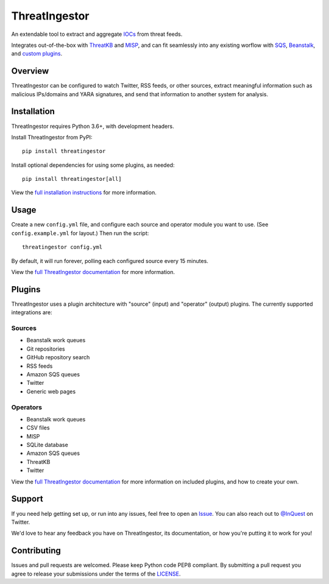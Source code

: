 ThreatIngestor
==============

.. image:: https://inquest.net/images/inquest-badge.svg
    :target: https://inquest.net/
    :alt: Developed by InQuest
.. image:: https://travis-ci.org/InQuest/ThreatIngestor.svg?branch=master
    :target: https://travis-ci.org/InQuest/ThreatIngestor
    :alt: Build Status
.. image:: https://readthedocs.org/projects/threatingestor/badge/?version=latest
    :target: http://inquest.readthedocs.io/projects/threatingestor/en/latest/?badge=latest
    :alt: Documentation Status
.. image:: https://api.codacy.com/project/badge/Grade/a989bb12e9604d5a9577ce71848e7a2a
    :target: https://app.codacy.com/app/InQuest/ThreatIngestor
    :alt: Code Health
.. image:: https://api.codacy.com/project/badge/Coverage/a989bb12e9604d5a9577ce71848e7a2a
    :target: https://app.codacy.com/app/InQuest/ThreatIngestor
    :alt: Test Coverage
.. image:: http://img.shields.io/pypi/v/ThreatIngestor.svg
    :target: https://pypi.python.org/pypi/ThreatIngestor
    :alt: PyPi Version

An extendable tool to extract and aggregate IOCs_ from threat feeds.

Integrates out-of-the-box with ThreatKB_ and MISP_, and can fit seamlessly into any existing worflow with SQS_, Beanstalk_, and `custom plugins`_.

Overview
--------

ThreatIngestor can be configured to watch Twitter, RSS feeds, or other sources, extract meaningful information such as malicious IPs/domains and YARA signatures, and send that information to another system for analysis.

Installation
------------

ThreatIngestor requires Python 3.6+, with development headers.

Install ThreatIngestor from PyPI::

    pip install threatingestor

Install optional dependencies for using some plugins, as needed::

    pip install threatingestor[all]

View the `full installation instructions`_ for more information.

Usage
-----

Create a new ``config.yml`` file, and configure each source and operator module you want to use. (See ``config.example.yml`` for layout.) Then run the script::

    threatingestor config.yml

By default, it will run forever, polling each configured source every 15 minutes.

View the `full ThreatIngestor documentation`_ for more information.

Plugins
-------

ThreatIngestor uses a plugin architecture with "source" (input) and "operator" (output) plugins. The currently supported integrations are:

Sources
~~~~~~~

* Beanstalk work queues
* Git repositories
* GitHub repository search
* RSS feeds
* Amazon SQS queues
* Twitter
* Generic web pages

Operators
~~~~~~~~~

* Beanstalk work queues
* CSV files
* MISP
* SQLite database
* Amazon SQS queues
* ThreatKB
* Twitter

View the `full ThreatIngestor documentation`_ for more information on included plugins, and how to create your own.

Support
-------

If you need help getting set up, or run into any issues, feel free to open an Issue_. You can also reach out to `@InQuest`_ on Twitter.

We'd love to hear any feedback you have on ThreatIngestor, its documentation, or how you're putting it to work for you!

Contributing
------------

Issues and pull requests are welcomed. Please keep Python code PEP8 compliant. By submitting a pull request you agree to release your submissions under the terms of the LICENSE_.

.. _ThreatKB: https://github.com/InQuest/ThreatKB
.. _LICENSE: https://github.com/InQuest/threat-ingestors/blob/master/LICENSE
.. _full ThreatIngestor Documentation: https://threatingestor.readthedocs.io/
.. _SQS: https://aws.amazon.com/sqs/
.. _Beanstalk: https://beanstalkd.github.io/
.. _MISP: https://www.misp-project.org/
.. _custom plugins: https://threatingestor.readthedocs.io/en/latest/developing.html
.. _IOCs: https://en.wikipedia.org/wiki/Indicator_of_compromise
.. _full installation instructions: https://threatingestor.readthedocs.io/en/latest/installation.html
.. _Issue: https://github.com/InQuest/ThreatIngestor/issues
.. _@InQuest: https://twitter.com/InQuest

